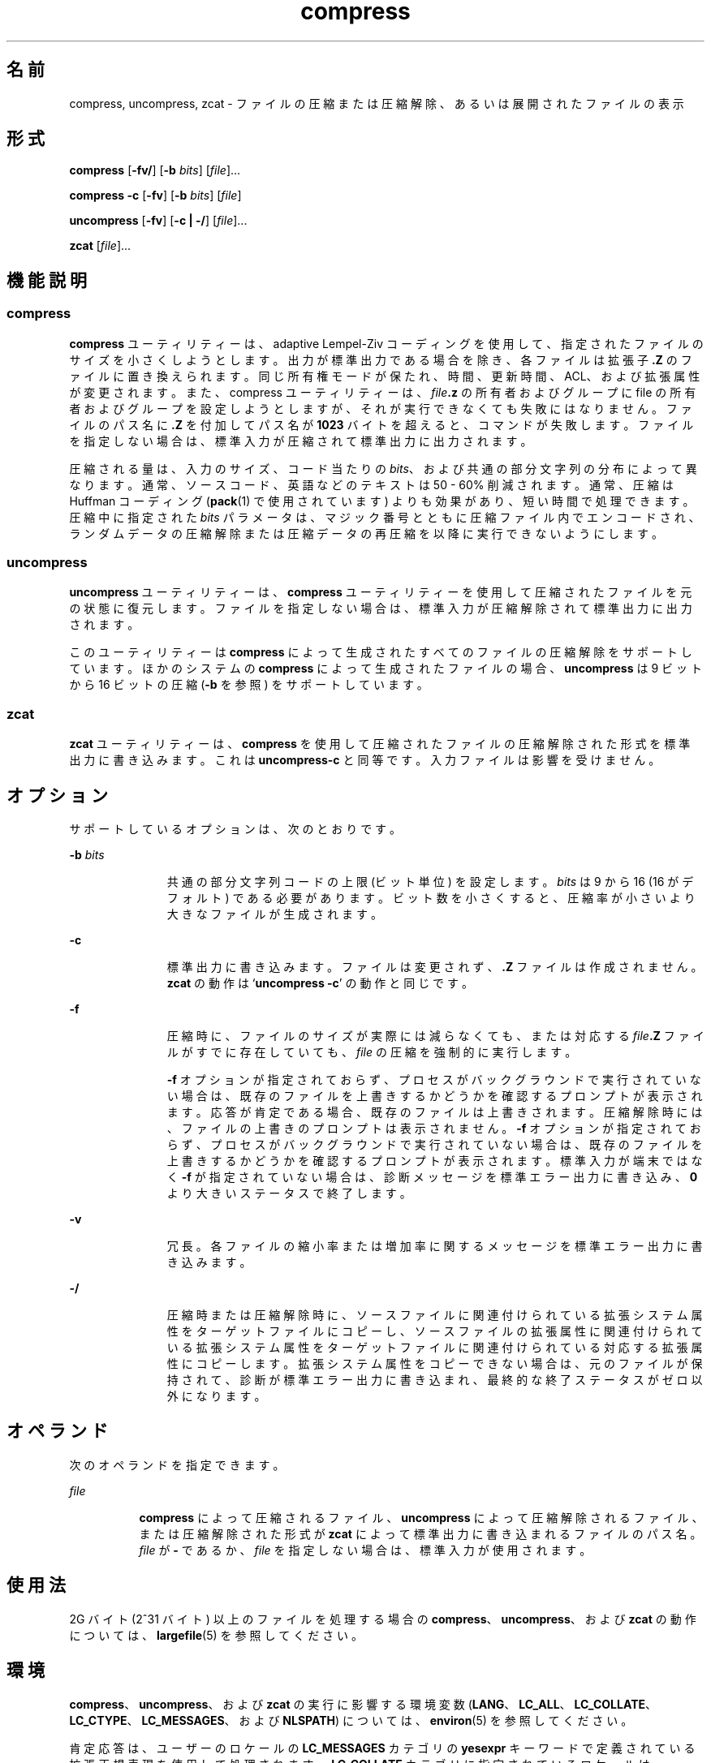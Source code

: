 '\" te
.\" Copyright 1989 AT&T 
.\" Copyright (c) 2008 Sun Microsystems, Inc. All Rights Reserved
.\" Portions Copyright (c) 1992, X/Open Company Limited All Rights Reserved
.\"  Sun Microsystems, Inc. gratefully acknowledges The Open Group for permission to reproduce portions of its copyrighted documentation.Original documentation from The Open Group can be obtained online at http://www.opengroup.org/bookstore/.
.\" The Institute of Electrical and Electronics Engineers and The Open Group, have given us permission to reprint portions of their documentation. In the following statement, the phrase "this text" refers to portions of the system documentation. Portions of this text are reprinted and reproduced in electronic form in the Sun OS Reference Manual, from IEEE Std 1003.1, 2004 Edition, Standard for Information Technology -- Portable Operating System Interface (POSIX), The Open Group Base Specifications Issue 6, Copyright (C) 2001-2004 by the Institute of Electrical and Electronics Engineers, Inc and The Open Group. In the event of any discrepancy between these versions and the original IEEE and The Open Group Standard, the original IEEE and The Open Group Standard is the referee document. The original Standard can be obtained online at http://www.opengroup.org/unix/online.html. This notice shall appear on any product containing this material.
.TH compress 1 "2008 年 3 月 13 日" "SunOS 5.11" "ユーザーコマンド"
.SH 名前
compress, uncompress, zcat \- ファイルの圧縮または圧縮解除、あるいは展開されたファイルの表示
.SH 形式
.LP
.nf
\fBcompress\fR [\fB-fv/\fR] [\fB-b\fR \fIbits\fR] [\fIfile\fR]...
.fi

.LP
.nf
\fBcompress\fR \fB-c\fR [\fB-fv\fR] [\fB-b\fR \fIbits\fR] [\fIfile\fR]
.fi

.LP
.nf
\fBuncompress\fR [\fB-fv\fR] [\fB-c | -/\fR] [\fIfile\fR]...
.fi

.LP
.nf
\fBzcat\fR [\fIfile\fR]...
.fi

.SH 機能説明
.SS "compress"
.sp
.LP
\fBcompress\fR ユーティリティーは、adaptive Lempel-Ziv コーディングを使用して、指定されたファイルのサイズを小さくしようとします。出力が標準出力である場合を除き、各ファイルは拡張子 \fB\&.Z\fR のファイルに置き換えられます。同じ所有権モードが保たれ、時間、更新時間、ACL、および拡張属性が変更されます。また、compress ユーティリティーは、\fIfile\fR\fB\&.z\fR の所有者およびグループに file の所有者およびグループを設定しようとしますが、それが実行できなくても失敗にはなりません。ファイルのパス名に \fB\&.Z\fR を付加してパス名が \fB1023\fR バイトを超えると、コマンドが失敗します。ファイルを指定しない場合は、標準入力が圧縮されて標準出力に出力されます。
.sp
.LP
圧縮される量は、入力のサイズ、コード当たりの \fIbits\fR、および共通の部分文字列の分布によって異なります。通常、ソースコード、英語などのテキストは 50 - 60% 削減されます。通常、圧縮は Huffman コーディング (\fBpack\fR(1) で使用されています) よりも効果があり、短い時間で処理できます。圧縮中に指定された \fIbits\fR パラメータは、マジック番号とともに圧縮ファイル内でエンコードされ、ランダムデータの圧縮解除または圧縮データの再圧縮を以降に実行できないようにします。
.SS "uncompress"
.sp
.LP
\fBuncompress\fR ユーティリティーは、\fBcompress\fR ユーティリティーを使用して圧縮されたファイルを元の状態に復元します。ファイルを指定しない場合は、標準入力が圧縮解除されて標準出力に出力されます。
.sp
.LP
このユーティリティーは \fBcompress\fR によって生成されたすべてのファイルの圧縮解除をサポートしています。ほかのシステムの \fBcompress\fR によって生成されたファイルの場合、\fBuncompress\fR は 9 ビットから 16 ビットの圧縮 (\fB-b\fR を参照) をサポートしています。
.SS "zcat"
.sp
.LP
\fBzcat\fR ユーティリティーは、\fBcompress\fR を使用して圧縮されたファイルの圧縮解除された形式を標準出力に書き込みます。これは \fBuncompress\fR\fB-c\fR と同等です。入力ファイルは影響を受けません。
.SH オプション
.sp
.LP
サポートしているオプションは、次のとおりです。
.sp
.ne 2
.mk
.na
\fB\fB-b\fR \fIbits\fR\fR
.ad
.RS 11n
.rt  
共通の部分文字列コードの上限 (ビット単位) を設定します。\fIbits\fR は 9 から 16 (16 がデフォルト) である必要があります。ビット数を小さくすると、圧縮率が小さいより大きなファイルが生成されます。
.RE

.sp
.ne 2
.mk
.na
\fB\fB-c\fR\fR
.ad
.RS 11n
.rt  
標準出力に書き込みます。ファイルは変更されず、\fB\&.Z\fR ファイルは作成されません。\fBzcat\fR の動作は `\fBuncompress\fR \fB-c\fR' の動作と同じです。
.RE

.sp
.ne 2
.mk
.na
\fB\fB-f\fR\fR
.ad
.RS 11n
.rt  
圧縮時に、ファイルのサイズが実際には減らなくても、または対応する \fIfile\fR\fB\&.Z\fR ファイルがすでに存在していても、\fIfile\fR の圧縮を強制的に実行します。 
.sp
\fB-f\fR オプションが指定されておらず、プロセスがバックグラウンドで実行されていない場合は、既存のファイルを上書きするかどうかを確認するプロンプトが表示されます。応答が肯定である場合、既存のファイルは上書きされます。圧縮解除時には、ファイルの上書きのプロンプトは表示されません。\fB-f\fR オプションが指定されておらず、プロセスがバックグラウンドで実行されていない場合は、既存のファイルを上書きするかどうかを確認するプロンプトが表示されます。標準入力が端末ではなく \fB-f\fR が指定されていない場合は、診断メッセージを標準エラー出力に書き込み、\fB0\fR より大きいステータスで終了します。
.RE

.sp
.ne 2
.mk
.na
\fB\fB-v\fR\fR
.ad
.RS 11n
.rt  
冗長。各ファイルの縮小率または増加率に関するメッセージを標準エラー出力に書き込みます。
.RE

.sp
.ne 2
.mk
.na
\fB\fB-/\fR\fR
.ad
.RS 11n
.rt  
圧縮時または圧縮解除時に、ソースファイルに関連付けられている拡張システム属性をターゲットファイルにコピーし、ソースファイルの拡張属性に関連付けられている拡張システム属性をターゲットファイルに関連付けられている対応する拡張属性にコピーします。拡張システム属性をコピーできない場合は、元のファイルが保持されて、診断が標準エラー出力に書き込まれ、最終的な終了ステータスがゼロ以外になります。\fB\fR\fB\fR
.RE

.SH オペランド
.sp
.LP
次のオペランドを指定できます。
.sp
.ne 2
.mk
.na
\fB\fIfile\fR\fR
.ad
.RS 8n
.rt  
\fBcompress\fR によって圧縮されるファイル、\fBuncompress\fR によって圧縮解除されるファイル、または圧縮解除された形式が \fBzcat\fR によって標準出力に書き込まれるファイルのパス名。\fIfile\fR が \fB-\fR であるか、\fIfile\fR を指定しない場合は、標準入力が使用されます。
.RE

.SH 使用法
.sp
.LP
2G バイト (2^31 バイト) 以上のファイルを処理する場合の \fBcompress\fR、\fBuncompress\fR、および \fBzcat\fR の動作については、\fBlargefile\fR(5) を参照してください。
.SH 環境
.sp
.LP
\fBcompress\fR、\fBuncompress\fR、および \fBzcat\fR の実行に影響する環境変数 (\fBLANG\fR、\fBLC_ALL\fR、\fBLC_COLLATE\fR、\fBLC_CTYPE\fR、\fBLC_MESSAGES\fR、および \fBNLSPATH\fR) については、\fBenviron\fR(5) を参照してください。 
.sp
.LP
肯定応答は、ユーザーのロケールの \fBLC_MESSAGES\fR カテゴリの \fByesexpr\fR キーワードで定義されている拡張正規表現を使用して処理されます。\fBLC_COLLATE\fR カテゴリに指定されているロケールは、\fByesexpr\fR に定義されている式に使用される範囲、同等クラス、および複数文字照合要素の動作を定義します。\fBLC_CTYPE\fR に指定されているロケールは、テキストデータのバイト列を文字として解釈するロケールや、\fByesexpr\fR に定義されている式に使用される文字クラスの動作を定義します。\fBlocale\fR(5) を参照してください。
.SH 終了ステータス
.sp
.LP
次のエラー値が返されます。
.sp
.ne 2
.mk
.na
\fB\fB0\fR\fR
.ad
.RS 6n
.rt  
正常終了。
.RE

.sp
.ne 2
.mk
.na
\fB\fB1\fR\fR
.ad
.RS 6n
.rt  
エラーが発生した。
.RE

.sp
.ne 2
.mk
.na
\fB\fB2\fR\fR
.ad
.RS 6n
.rt  
サイズが大きくなる可能性があるため (および \fB-f\fR オプションが指定されていないため)、1 つ以上のファイルが圧縮されませんでした。
.RE

.sp
.ne 2
.mk
.na
\fB\fB>2\fR\fR
.ad
.RS 6n
.rt  
エラーが発生した。
.RE

.SH 属性
.sp
.LP
属性についての詳細は、マニュアルページの \fBattributes\fR(5) を参照してください。
.sp

.sp
.TS
tab() box;
cw(2.75i) |cw(2.75i) 
lw(2.75i) |lw(2.75i) 
.
属性タイプ属性値
_
使用条件system/core-os
_
CSI有効
_
インタフェースの安定性確実
_
標準T{
\fBstandards\fR(5) を参照してください。
T}
.TE

.SH 関連項目
.sp
.LP
\fBln\fR(1)、\fBpack\fR(1)、\fBfgetattr\fR(3C)、\fBfsetattr\fR(3C)、\fBattributes\fR(5)、\fBenviron\fR(5)、\fBlargefile\fR(5)、\fBlocale\fR(5)、\fBstandards\fR(5)
.SH 診断
.sp
.ne 2
.mk
.na
\fB使用法: \fBcompress [-fv/] [-b\fR \fIbits\fR] [\fIfile\fR . . . ]\fR
.ad
.br
.na
\fB\fBcompress c [-fv] [-b\fR \fIbits\fR] [\fIfile\fR . . . ]\fR
.ad
.sp .6
.RS 4n
コマンド行に無効なオプションが指定されました。
.RE

.sp
.ne 2
.mk
.na
\fB使用法: \fBuncompress [-fv] [-c | -/] [\fR\fIfile\fR\fB]...\fR\fR
.ad
.sp .6
.RS 4n
コマンド行に無効なオプションが指定されました。
.RE

.sp
.ne 2
.mk
.na
\fB最大ビット数が指定されていません\fR
.ad
.sp .6
.RS 4n
\fB-b\fR の後には最大ビット数を指定する必要があります。または、最大ビット数が無効であるか、数値ではありません。
.RE

.sp
.ne 2
.mk
.na
\fB\fIfile\fR: 圧縮された形式ではありません\fR
.ad
.sp .6
.RS 4n
\fBuncompress\fR に指定されたファイルは圧縮されていません。
.RE

.sp
.ne 2
.mk
.na
\fB\fIfile\fR: \fIxx\fR ビットで圧縮されています、\fIyy\fR ビットで処理してください\fR
.ad
.sp .6
.RS 4n
\fBfile\fR は、このマシンの圧縮コードより大きい \fIbits\fR を処理できるプログラムで圧縮されています。より小さい \fIbits\fR でファイルを再圧縮してください。
.RE

.sp
.ne 2
.mk
.na
\fB\fIfile\fR: すでに接尾辞 .Z がついています -- 変更されませんでした\fR
.ad
.sp .6
.RS 4n
ファイルはすでに圧縮されていると想定されます。ファイル名を変更して再試行してください。
.RE

.sp
.ne 2
.mk
.na
\fB\fIfile\fR: すでに存在しています。上書きしますか (y または n) ?\fR
.ad
.sp .6
.RS 4n
出力ファイルを置き換える場合は \fBy\fR、置き換えない場合は \fBn\fR で応答します。
.RE

.sp
.ne 2
.mk
.na
\fBuncompress: 入力が壊れています\fR
.ad
.sp .6
.RS 4n
\fBSIGSEGV\fR 違反が検出されました。通常、これは入力ファイルが壊れていることを意味します。
.RE

.sp
.ne 2
.mk
.na
\fBCompression:\fIxx.xx\fR\fB%\fR\fR
.ad
.sp .6
.RS 4n
入力が圧縮によって縮小された割合。(\fB-v\fR を指定した場合のみ。)
.RE

.sp
.ne 2
.mk
.na
\fB– – 通常ファイルではありません: 変更されていません。\fR
.ad
.sp .6
.RS 4n
入力ファイルが通常ファイルではない (ディレクトリなど) 場合は変更されません。
.RE

.sp
.ne 2
.mk
.na
\fB– – はほかに \fIxx\fR 個のリンクを持っています: 変更されていません\fR
.ad
.sp .6
.RS 4n
入力ファイルにリンクがあり、変更されていません。詳細は、\fBln\fR(1) を参照してください。
.RE

.sp
.ne 2
.mk
.na
\fB– – ファイルは変更されていません\fR
.ad
.sp .6
.RS 4n
圧縮しても縮小されません。入力は圧縮されていません。
.RE

.sp
.ne 2
.mk
.na
\fB– – ファイル名が長すぎて .Z に追加できません\fR
.ad
.sp .6
.RS 4n
接尾辞 \fB\&.Z\fR を付加するには、パス名が長すぎます。
.RE

.sp
.ne 2
.mk
.na
\fB– –拡張された属性を保存できません、ファイルは変更されていません\fR
.ad
.sp .6
.RS 4n
拡張システム属性をコピーできませんでした。
.RE

.SH 注意事項
.sp
.LP
圧縮ファイルは、大きなメモリーを持つマシン間では互換性がありますが、小さい処理データ領域 (64K バイト以下) を持つアーキテクチャーへのファイル転送には \fB-b\fR 12 を使用してください。
.sp
.LP
\fBcompress\fR は接尾辞 \fB\&.Z\fR の有無についてより柔軟であるべきです。

